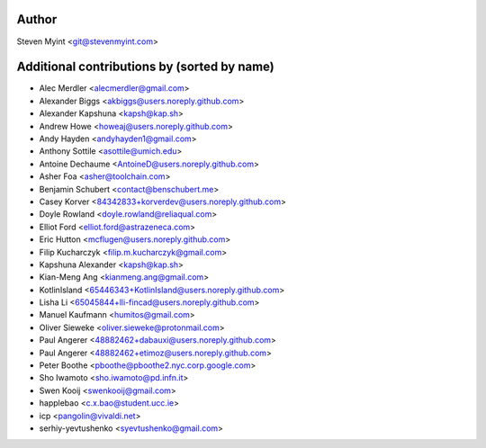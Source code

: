 .. This file is automatically generated/updated by a github actions workflow.
.. Every manual change will be overwritten on push to master.
.. You can find it here: ``.github/workflows/do-update-authors.yml``

Author
------
Steven Myint <git@stevenmyint.com>

Additional contributions by (sorted by name)
--------------------------------------------
- Alec Merdler <alecmerdler@gmail.com>
- Alexander Biggs <akbiggs@users.noreply.github.com>
- Alexander Kapshuna <kapsh@kap.sh>
- Andrew Howe <howeaj@users.noreply.github.com>
- Andy Hayden <andyhayden1@gmail.com>
- Anthony Sottile <asottile@umich.edu>
- Antoine Dechaume <AntoineD@users.noreply.github.com>
- Asher Foa <asher@toolchain.com>
- Benjamin Schubert <contact@benschubert.me>
- Casey Korver <84342833+korverdev@users.noreply.github.com>
- Doyle Rowland <doyle.rowland@reliaqual.com>
- Elliot Ford <elliot.ford@astrazeneca.com>
- Eric Hutton <mcflugen@users.noreply.github.com>
- Filip Kucharczyk <filip.m.kucharczyk@gmail.com>
- Kapshuna Alexander <kapsh@kap.sh>
- Kian-Meng Ang <kianmeng.ang@gmail.com>
- KotlinIsland <65446343+KotlinIsland@users.noreply.github.com>
- Lisha Li <65045844+lli-fincad@users.noreply.github.com>
- Manuel Kaufmann <humitos@gmail.com>
- Oliver Sieweke <oliver.sieweke@protonmail.com>
- Paul Angerer <48882462+dabauxi@users.noreply.github.com>
- Paul Angerer <48882462+etimoz@users.noreply.github.com>
- Peter Boothe <pboothe@pboothe2.nyc.corp.google.com>
- Sho Iwamoto <sho.iwamoto@pd.infn.it>
- Swen Kooij <swenkooij@gmail.com>
- happlebao <c.x.bao@student.ucc.ie>
- icp <pangolin@vivaldi.net>
- serhiy-yevtushenko <syevtushenko@gmail.com>
